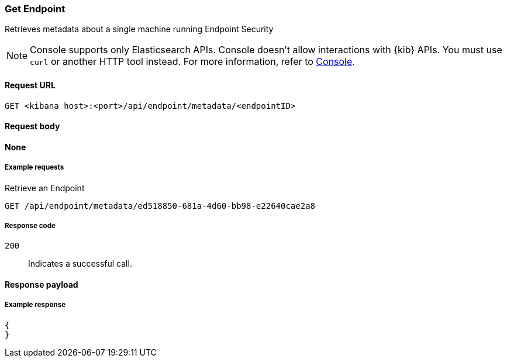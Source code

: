 [[get-endpoint-api]]
=== Get Endpoint

Retrieves metadata about a single machine running Endpoint Security

NOTE: Console supports only Elasticsearch APIs. Console doesn't allow interactions with {kib} APIs. You must use `curl` or another HTTP tool instead. For more information, refer to https://www.elastic.co/guide/en/kibana/current/console-kibana.html[Console].

==== Request URL

`GET <kibana host>:<port>/api/endpoint/metadata/<endpointID>`

==== Request body

*None*

===== Example requests


Retrieve an Endpoint

[source,sh]
--------------------------------------------------
GET /api/endpoint/metadata/ed518850-681a-4d60-bb98-e22640cae2a8
--------------------------------------------------
// KIBANA

===== Response code

`200`::
   Indicates a successful call.


==== Response payload


===== Example response

[source,json]
--------------------------------------------------
{
}
--------------------------------------------------
